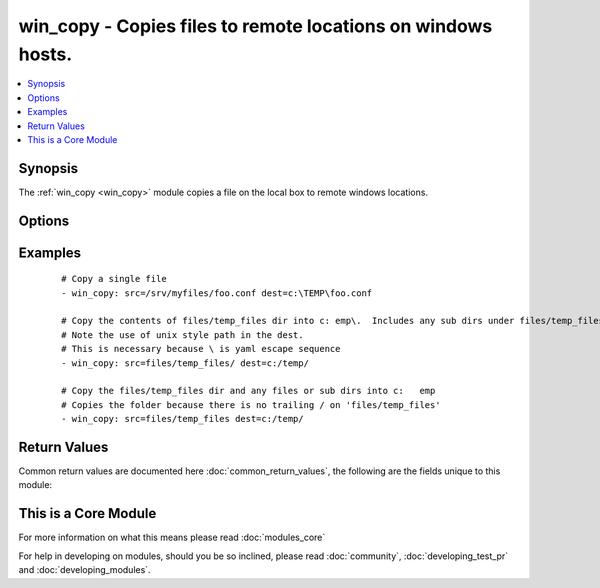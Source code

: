 .. _win_copy:


win_copy - Copies files to remote locations on windows hosts.
+++++++++++++++++++++++++++++++++++++++++++++++++++++++++++++

.. versionadded:: 1.9.2


.. contents::
   :local:
   :depth: 1


Synopsis
--------

The :ref:`win_copy <win_copy>` module copies a file on the local box to remote windows locations.




Options
-------

.. raw:: html

    <table border=1 cellpadding=4>
    <tr>
    <th class="head">parameter</th>
    <th class="head">required</th>
    <th class="head">default</th>
    <th class="head">choices</th>
    <th class="head">comments</th>
    </tr>
            <tr>
    <td>dest<br/><div style="font-size: small;"></div></td>
    <td>yes</td>
    <td></td>
        <td><ul></ul></td>
        <td><div>Remote absolute path where the file should be copied to. If src is a directory, this must be a directory too. Use \ for path separators.</div></td></tr>
            <tr>
    <td>src<br/><div style="font-size: small;"></div></td>
    <td>no</td>
    <td></td>
        <td><ul></ul></td>
        <td><div>Local path to a file to copy to the remote server; can be absolute or relative. If path is a directory, it is copied recursively. In this case, if path ends with "/", only inside contents of that directory are copied to destination. Otherwise, if it does not end with "/", the directory itself with all contents is copied. This behavior is similar to Rsync.</div></td></tr>
        </table>
    </br>



Examples
--------

 ::

    # Copy a single file
    - win_copy: src=/srv/myfiles/foo.conf dest=c:\TEMP\foo.conf
    
    # Copy the contents of files/temp_files dir into c:	emp\.  Includes any sub dirs under files/temp_files
    # Note the use of unix style path in the dest.  
    # This is necessary because \ is yaml escape sequence
    - win_copy: src=files/temp_files/ dest=c:/temp/
    
    # Copy the files/temp_files dir and any files or sub dirs into c:	emp
    # Copies the folder because there is no trailing / on 'files/temp_files'
    - win_copy: src=files/temp_files dest=c:/temp/
    

Return Values
-------------

Common return values are documented here :doc:`common_return_values`, the following are the fields unique to this module:

.. raw:: html

    <table border=1 cellpadding=4>
    <tr>
    <th class="head">name</th>
    <th class="head">description</th>
    <th class="head">returned</th>
    <th class="head">type</th>
    <th class="head">sample</th>
    </tr>

        <tr>
        <td> src </td>
        <td> source file used for the copy on the target machine </td>
        <td align=center> changed </td>
        <td align=center> string </td>
        <td align=center> /home/httpd/.ansible/tmp/ansible-tmp-1423796390.97-147729857856000/source </td>
    </tr>
            <tr>
        <td> original_basename </td>
        <td> basename of the copied file </td>
        <td align=center> changed (single files only) </td>
        <td align=center> string </td>
        <td align=center> foo.txt </td>
    </tr>
            <tr>
        <td> dest </td>
        <td> destination file/path </td>
        <td align=center> changed </td>
        <td align=center> string </td>
        <td align=center> c:/temp/ </td>
    </tr>
            <tr>
        <td> checksum </td>
        <td> checksum of the file after running copy </td>
        <td align=center> success </td>
        <td align=center> string </td>
        <td align=center> 6e642bb8dd5c2e027bf21dd923337cbb4214f827 </td>
    </tr>
            <tr>
        <td> operation </td>
        <td> whether a single file copy took place or a folder copy </td>
        <td align=center> changed (single files only) </td>
        <td align=center> string </td>
        <td align=center> file_copy </td>
    </tr>
            <tr>
        <td> size </td>
        <td> size of the target, after execution </td>
        <td align=center> changed (single files only) </td>
        <td align=center> int </td>
        <td align=center> 1220 </td>
    </tr>
        
    </table>
    </br></br>



    
This is a Core Module
---------------------

For more information on what this means please read :doc:`modules_core`

    
For help in developing on modules, should you be so inclined, please read :doc:`community`, :doc:`developing_test_pr` and :doc:`developing_modules`.

